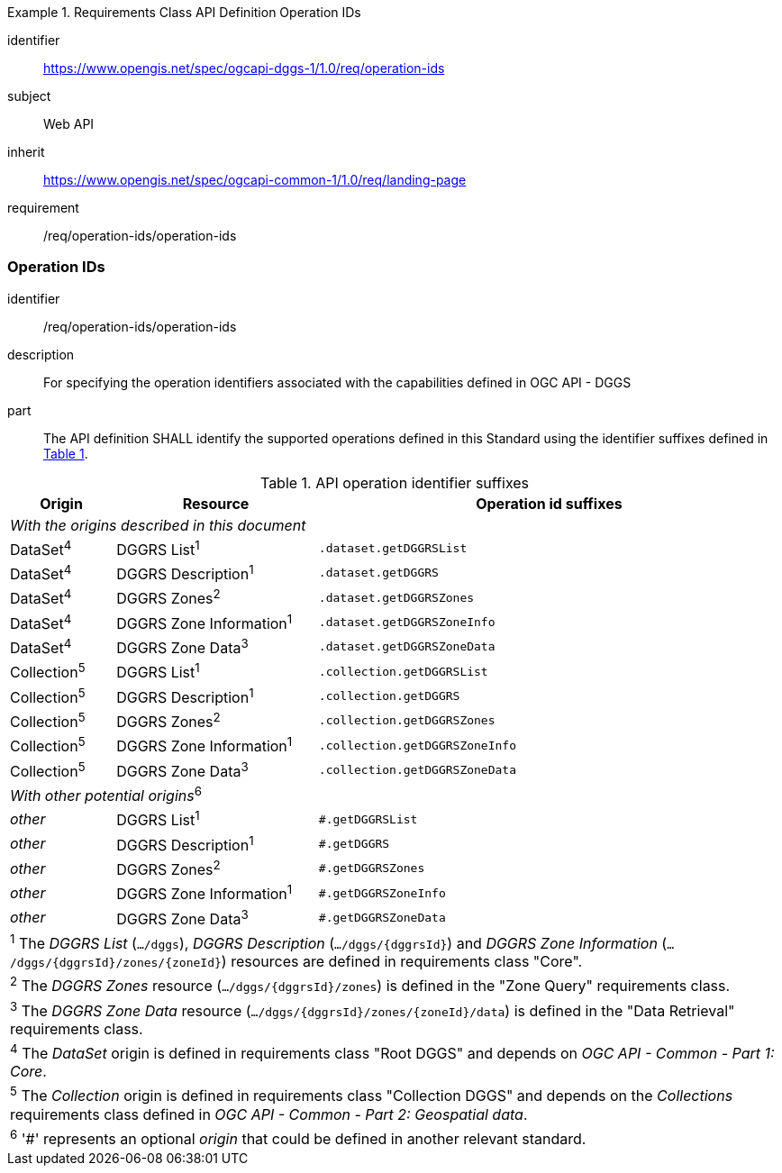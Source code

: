 [[rc_operation-ids]]
[requirements_class]
.Requirements Class API Definition Operation IDs
====
[%metadata]
identifier:: https://www.opengis.net/spec/ogcapi-dggs-1/1.0/req/operation-ids
subject:: Web API
inherit:: https://www.opengis.net/spec/ogcapi-common-1/1.0/req/landing-page
requirement:: /req/operation-ids/operation-ids
====

=== Operation IDs

[requirement]
====
[%metadata]
identifier:: /req/operation-ids/operation-ids
description:: For specifying the operation identifiers associated with the capabilities defined in OGC API - DGGS
part:: The API definition SHALL identify the supported operations defined in this Standard using the identifier suffixes defined in <<api-operation-id-suffixes>>.
====

[#api-operation-id-suffixes,reftext='{table-caption} {counter:table-num}']
.API operation identifier suffixes
[width = "100%",options="header",cols="12%,23%,53%"]
|===
|Origin          |Resource                    |Operation id suffixes
3+|_With the origins described in this document_
|DataSet^4^      |DGGRS List^1^               |`.dataset.getDGGRSList`
|DataSet^4^      |DGGRS Description^1^        |`.dataset.getDGGRS`
|DataSet^4^      |DGGRS Zones^2^              |`.dataset.getDGGRSZones`
|DataSet^4^      |DGGRS Zone Information^1^   |`.dataset.getDGGRSZoneInfo`
|DataSet^4^      |DGGRS Zone Data^3^          |`.dataset.getDGGRSZoneData`
|Collection^5^   |DGGRS List^1^               |`.collection.getDGGRSList`
|Collection^5^   |DGGRS Description^1^        |`.collection.getDGGRS`
|Collection^5^   |DGGRS Zones^2^              |`.collection.getDGGRSZones`
|Collection^5^   |DGGRS Zone Information^1^   |`.collection.getDGGRSZoneInfo`
|Collection^5^   |DGGRS Zone Data^3^          |`.collection.getDGGRSZoneData`
3+|_With other potential origins_^6^
|_other_      |DGGRS List^1^               |`#.getDGGRSList`
|_other_      |DGGRS Description^1^        |`#.getDGGRS`
|_other_      |DGGRS Zones^2^              |`#.getDGGRSZones`
|_other_      |DGGRS Zone Information^1^   |`#.getDGGRSZoneInfo`
|_other_      |DGGRS Zone Data^3^          |`#.getDGGRSZoneData`

3+|^1^ The _DGGRS List_ (`.../dggs`), _DGGRS Description_ (`.../dggs/{dggrsId}`) and _DGGRS Zone Information_ (`.../dggs/{dggrsId}/zones/{zoneId}`) resources are defined in requirements class "Core".
3+|^2^ The _DGGRS Zones_ resource (`.../dggs/{dggrsId}/zones`) is defined in the "Zone Query" requirements class.
3+|^3^ The _DGGRS Zone Data_ resource (`.../dggs/{dggrsId}/zones/{zoneId}/data`) is defined in the "Data Retrieval" requirements class.
3+|^4^ The _DataSet_ origin is defined in requirements class "Root DGGS" and depends on _OGC API - Common - Part 1: Core_.
3+|^5^ The _Collection_ origin is defined in requirements class "Collection DGGS" and depends on the _Collections_ requirements class defined in _OGC API - Common - Part 2: Geospatial data_.
3+|^6^ '#' represents an optional _origin_ that could be defined in another relevant standard.
|===
